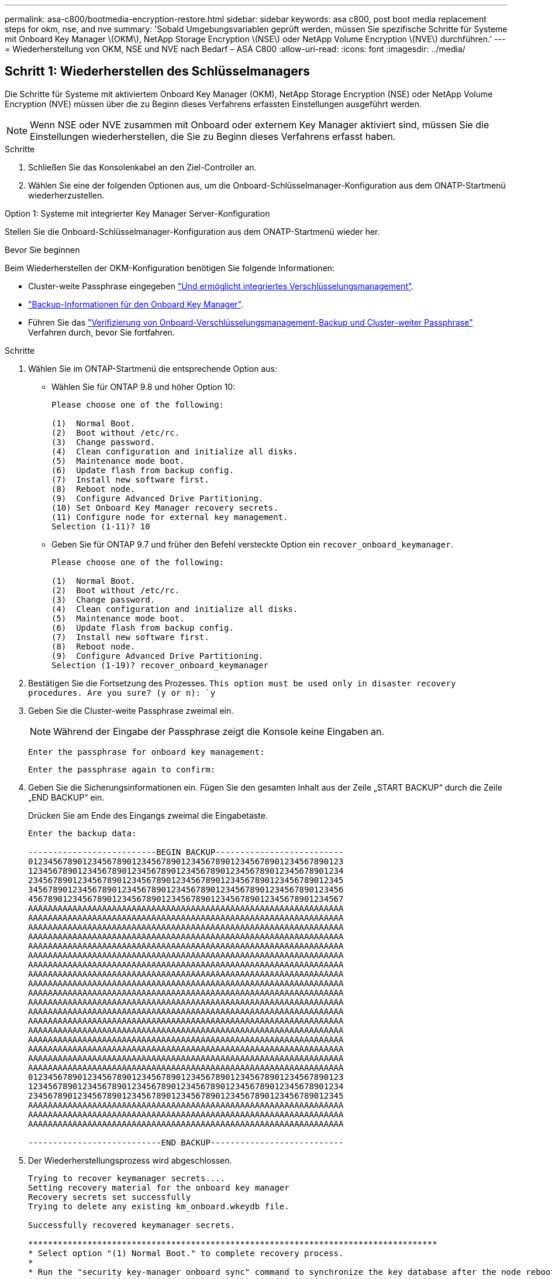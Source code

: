 ---
permalink: asa-c800/bootmedia-encryption-restore.html 
sidebar: sidebar 
keywords: asa c800, post boot media replacement steps for okm, nse, and nve 
summary: 'Sobald Umgebungsvariablen geprüft werden, müssen Sie spezifische Schritte für Systeme mit Onboard Key Manager \(OKM\), NetApp Storage Encryption \(NSE\) oder NetApp Volume Encryption \(NVE\) durchführen.' 
---
= Wiederherstellung von OKM, NSE und NVE nach Bedarf – ASA C800
:allow-uri-read: 
:icons: font
:imagesdir: ../media/




== Schritt 1: Wiederherstellen des Schlüsselmanagers

Die Schritte für Systeme mit aktiviertem Onboard Key Manager (OKM), NetApp Storage Encryption (NSE) oder NetApp Volume Encryption (NVE) müssen über die zu Beginn dieses Verfahrens erfassten Einstellungen ausgeführt werden.


NOTE: Wenn NSE oder NVE zusammen mit Onboard oder externem Key Manager aktiviert sind, müssen Sie die Einstellungen wiederherstellen, die Sie zu Beginn dieses Verfahrens erfasst haben.

.Schritte
. Schließen Sie das Konsolenkabel an den Ziel-Controller an.
. Wählen Sie eine der folgenden Optionen aus, um die Onboard-Schlüsselmanager-Konfiguration aus dem ONATP-Startmenü wiederherzustellen.


[role="tabbed-block"]
====
.Option 1: Systeme mit integrierter Key Manager Server-Konfiguration
--
Stellen Sie die Onboard-Schlüsselmanager-Konfiguration aus dem ONATP-Startmenü wieder her.

.Bevor Sie beginnen
Beim Wiederherstellen der OKM-Konfiguration benötigen Sie folgende Informationen:

* Cluster-weite Passphrase eingegeben https://docs.netapp.com/us-en/ontap/encryption-at-rest/enable-onboard-key-management-96-later-nse-task.html["Und ermöglicht integriertes Verschlüsselungsmanagement"].
* https://docs.netapp.com/us-en/ontap/encryption-at-rest/backup-key-management-information-manual-task.html["Backup-Informationen für den Onboard Key Manager"].
* Führen Sie das https://kb.netapp.com/on-prem/ontap/Ontap_OS/OS-KBs/How_to_verify_onboard_key_management_backup_and_cluster-wide_passphrase["Verifizierung von Onboard-Verschlüsselungsmanagement-Backup und Cluster-weiter Passphrase"] Verfahren durch, bevor Sie fortfahren.


.Schritte
. Wählen Sie im ONTAP-Startmenü die entsprechende Option aus:
+
** Wählen Sie für ONTAP 9.8 und höher Option 10:
+
....

Please choose one of the following:

(1)  Normal Boot.
(2)  Boot without /etc/rc.
(3)  Change password.
(4)  Clean configuration and initialize all disks.
(5)  Maintenance mode boot.
(6)  Update flash from backup config.
(7)  Install new software first.
(8)  Reboot node.
(9)  Configure Advanced Drive Partitioning.
(10) Set Onboard Key Manager recovery secrets.
(11) Configure node for external key management.
Selection (1-11)? 10

....
** Geben Sie für ONTAP 9.7 und früher den Befehl versteckte Option ein `recover_onboard_keymanager`.
+
....

Please choose one of the following:

(1)  Normal Boot.
(2)  Boot without /etc/rc.
(3)  Change password.
(4)  Clean configuration and initialize all disks.
(5)  Maintenance mode boot.
(6)  Update flash from backup config.
(7)  Install new software first.
(8)  Reboot node.
(9)  Configure Advanced Drive Partitioning.
Selection (1-19)? recover_onboard_keymanager

....


. Bestätigen Sie die Fortsetzung des Prozesses.
`This option must be used only in disaster recovery procedures. Are you sure? (y or n): `y`
. Geben Sie die Cluster-weite Passphrase zweimal ein.
+

NOTE: Während der Eingabe der Passphrase zeigt die Konsole keine Eingaben an.

+
`Enter the passphrase for onboard key management:`

+
`Enter the passphrase again to confirm:`

. Geben Sie die Sicherungsinformationen ein. Fügen Sie den gesamten Inhalt aus der Zeile „START BACKUP“ durch die Zeile „END BACKUP“ ein.
+
Drücken Sie am Ende des Eingangs zweimal die Eingabetaste.

+
....


Enter the backup data:

--------------------------BEGIN BACKUP--------------------------
0123456789012345678901234567890123456789012345678901234567890123
1234567890123456789012345678901234567890123456789012345678901234
2345678901234567890123456789012345678901234567890123456789012345
3456789012345678901234567890123456789012345678901234567890123456
4567890123456789012345678901234567890123456789012345678901234567
AAAAAAAAAAAAAAAAAAAAAAAAAAAAAAAAAAAAAAAAAAAAAAAAAAAAAAAAAAAAAAAA
AAAAAAAAAAAAAAAAAAAAAAAAAAAAAAAAAAAAAAAAAAAAAAAAAAAAAAAAAAAAAAAA
AAAAAAAAAAAAAAAAAAAAAAAAAAAAAAAAAAAAAAAAAAAAAAAAAAAAAAAAAAAAAAAA
AAAAAAAAAAAAAAAAAAAAAAAAAAAAAAAAAAAAAAAAAAAAAAAAAAAAAAAAAAAAAAAA
AAAAAAAAAAAAAAAAAAAAAAAAAAAAAAAAAAAAAAAAAAAAAAAAAAAAAAAAAAAAAAAA
AAAAAAAAAAAAAAAAAAAAAAAAAAAAAAAAAAAAAAAAAAAAAAAAAAAAAAAAAAAAAAAA
AAAAAAAAAAAAAAAAAAAAAAAAAAAAAAAAAAAAAAAAAAAAAAAAAAAAAAAAAAAAAAAA
AAAAAAAAAAAAAAAAAAAAAAAAAAAAAAAAAAAAAAAAAAAAAAAAAAAAAAAAAAAAAAAA
AAAAAAAAAAAAAAAAAAAAAAAAAAAAAAAAAAAAAAAAAAAAAAAAAAAAAAAAAAAAAAAA
AAAAAAAAAAAAAAAAAAAAAAAAAAAAAAAAAAAAAAAAAAAAAAAAAAAAAAAAAAAAAAAA
AAAAAAAAAAAAAAAAAAAAAAAAAAAAAAAAAAAAAAAAAAAAAAAAAAAAAAAAAAAAAAAA
AAAAAAAAAAAAAAAAAAAAAAAAAAAAAAAAAAAAAAAAAAAAAAAAAAAAAAAAAAAAAAAA
AAAAAAAAAAAAAAAAAAAAAAAAAAAAAAAAAAAAAAAAAAAAAAAAAAAAAAAAAAAAAAAA
AAAAAAAAAAAAAAAAAAAAAAAAAAAAAAAAAAAAAAAAAAAAAAAAAAAAAAAAAAAAAAAA
AAAAAAAAAAAAAAAAAAAAAAAAAAAAAAAAAAAAAAAAAAAAAAAAAAAAAAAAAAAAAAAA
AAAAAAAAAAAAAAAAAAAAAAAAAAAAAAAAAAAAAAAAAAAAAAAAAAAAAAAAAAAAAAAA
AAAAAAAAAAAAAAAAAAAAAAAAAAAAAAAAAAAAAAAAAAAAAAAAAAAAAAAAAAAAAAAA
AAAAAAAAAAAAAAAAAAAAAAAAAAAAAAAAAAAAAAAAAAAAAAAAAAAAAAAAAAAAAAAA
0123456789012345678901234567890123456789012345678901234567890123
1234567890123456789012345678901234567890123456789012345678901234
2345678901234567890123456789012345678901234567890123456789012345
AAAAAAAAAAAAAAAAAAAAAAAAAAAAAAAAAAAAAAAAAAAAAAAAAAAAAAAAAAAAAAAA
AAAAAAAAAAAAAAAAAAAAAAAAAAAAAAAAAAAAAAAAAAAAAAAAAAAAAAAAAAAAAAAA
AAAAAAAAAAAAAAAAAAAAAAAAAAAAAAAAAAAAAAAAAAAAAAAAAAAAAAAAAAAAAAAA

---------------------------END BACKUP---------------------------

....
. Der Wiederherstellungsprozess wird abgeschlossen.
+
....

Trying to recover keymanager secrets....
Setting recovery material for the onboard key manager
Recovery secrets set successfully
Trying to delete any existing km_onboard.wkeydb file.

Successfully recovered keymanager secrets.

***********************************************************************************
* Select option "(1) Normal Boot." to complete recovery process.
*
* Run the "security key-manager onboard sync" command to synchronize the key database after the node reboots.
***********************************************************************************

....
+

WARNING: Fahren Sie nicht fort, wenn die angezeigte Ausgabe etwas anderes als ist `Successfully recovered keymanager secrets`. Führen Sie die Fehlerbehebung durch, um den Fehler zu beheben.

. Wählen Sie Option 1 aus dem Startmenü, um mit dem Booten in ONTAP fortzufahren.
+
....

***********************************************************************************
* Select option "(1) Normal Boot." to complete the recovery process.
*
***********************************************************************************


(1)  Normal Boot.
(2)  Boot without /etc/rc.
(3)  Change password.
(4)  Clean configuration and initialize all disks.
(5)  Maintenance mode boot.
(6)  Update flash from backup config.
(7)  Install new software first.
(8)  Reboot node.
(9)  Configure Advanced Drive Partitioning.
(10) Set Onboard Key Manager recovery secrets.
(11) Configure node for external key management.
Selection (1-11)? 1

....
. Vergewissern Sie sich, dass die Konsole des Controllers angezeigt wird `Waiting for giveback...(Press Ctrl-C to abort wait)`
. Geben Sie aus dem Partner-Knoten den Partner-Controller ein: `storage failover giveback -fromnode local -only-cfo-aggregates true`.
. Führen Sie nach dem Start nur mit dem CFO-Aggregat den Befehl _Security key-Manager onboard sync​​​​​​​_ aus.
. Geben Sie die Cluster-weite Passphrase für das Onboard Key Manager ein.
+
....

Enter the cluster-wide passphrase for the Onboard Key Manager:

All offline encrypted volumes will be brought online and the corresponding volume encryption keys (VEKs) will be restored automatically within 10 minutes. If any offline encrypted volumes are not brought online automatically, they can be brought online manually using the "volume online -vserver <vserver> -volume <volume_name>" command.

....
+

NOTE: Wenn die Synchronisierung erfolgreich war, wird die Cluster-Eingabeaufforderung ohne weitere Meldungen zurückgegeben. Wenn die Synchronisierung fehlschlägt, wird eine Fehlermeldung angezeigt, bevor Sie zur Cluster-Eingabeaufforderung zurückkehren. Fahren Sie nicht fort, bis der Fehler behoben ist und die Synchronisierung erfolgreich ausgeführt wird.

. Stellen Sie sicher, dass alle Tasten synchronisiert sind: `security key-manager key query -restored false`.
+
`There are no entries matching your query.`

+

NOTE: Beim Filtern nach FALSE im wiederhergestellten Parameter sollten keine Ergebnisse angezeigt werden.

. GiveBack des Node vom Partner: `storage failover giveback -fromnode local`


--
.Option 2: Systeme mit externer Schlüsselmanager-Server-Konfiguration
--
Stellen Sie die externe Schlüsselmanager-Konfiguration aus dem ONATP-Startmenü wieder her.

.Bevor Sie beginnen
Sie benötigen die folgenden Informationen für die Wiederherstellung der Konfiguration des externen Schlüsselmanagers (EKM):

* Eine Kopie der Datei /cfcard/kmip/servers.cfg von einem anderen Clusterknoten oder die folgenden Informationen:
+
** Die Adresse des KMIP-Servers.
** Der KMIP-Port.
** Eine Kopie der Datei /cfcard/kmip/certs/Client.crt von einem anderen Clusterknoten oder dem Clientzertifikat.
** Eine Kopie der Datei /cfcard/kmip/certs/client.key von einem anderen Clusterknoten oder dem Client-Schlüssel.
** Eine Kopie der Datei /cfcard/kmip/certs/CA.pem von einem anderen Clusterknoten oder der KMIP-Server-CA(s).




.Schritte
. Wählen Sie Option 11 aus dem ONTAP-Startmenü.
+
....

(1)  Normal Boot.
(2)  Boot without /etc/rc.
(3)  Change password.
(4)  Clean configuration and initialize all disks.
(5)  Maintenance mode boot.
(6)  Update flash from backup config.
(7)  Install new software first.
(8)  Reboot node.
(9)  Configure Advanced Drive Partitioning.
(10) Set Onboard Key Manager recovery secrets.
(11) Configure node for external key management.
Selection (1-11)? 11

....
. Wenn Sie dazu aufgefordert werden, bestätigen Sie, dass Sie die erforderlichen Informationen gesammelt haben:
+
.. `Do you have a copy of the /cfcard/kmip/certs/client.crt file? {y/n}` _Y_
.. `Do you have a copy of the /cfcard/kmip/certs/client.key file? {y/n}` _Y_
.. `Do you have a copy of the /cfcard/kmip/certs/CA.pem file? {y/n}` _Y_
.. `Do you have a copy of the /cfcard/kmip/servers.cfg file? {y/n}` _Y_
+
Stattdessen können Sie auch folgende Eingabeaufforderungen ausführen:

.. `Do you have a copy of the /cfcard/kmip/servers.cfg file? {y/n}` _N_
+
... `Do you know the KMIP server address? {y/n}` _Y_
... `Do you know the KMIP Port? {y/n}` _Y_




. Geben Sie die Informationen für die folgenden Eingabeaufforderungen an:
+
.. _Geben Sie den Dateiinhalt des Client-Zertifikats (Client.crt) ein:_
.. _Geben Sie den Dateiinhalt des Client-Schlüssels (Client.key) ein:_
.. _Geben Sie den Dateiinhalt der KMIP-Server-CA(s) (CA.pem) ein:_
.. _Geben Sie den Dateiinhalt der Serverkonfiguration (Server.cfg) ein:_


+
....

Example

Enter the client certificate (client.crt) file contents:
-----BEGIN CERTIFICATE-----
MIIDvjCCAqagAwIBAgICN3gwDQYJKoZIhvcNAQELBQAwgY8xCzAJBgNVBAYTAlVT
MRMwEQYDVQQIEwpDYWxpZm9ybmlhMQwwCgYDVQQHEwNTVkwxDzANBgNVBAoTBk5l
MSUbQusvzAFs8G3P54GG32iIRvaCFnj2gQpCxciLJ0qB2foiBGx5XVQ/Mtk+rlap
Pk4ECW/wqSOUXDYtJs1+RB+w0+SHx8mzxpbz3mXF/X/1PC3YOzVNCq5eieek62si
Fp8=
-----END CERTIFICATE-----

Enter the client key (client.key) file contents:
-----BEGIN RSA PRIVATE KEY-----
MIIEpQIBAAKCAQEAoU1eajEG6QC2h2Zih0jEaGVtQUexNeoCFwKPoMSePmjDNtrU
MSB1SlX3VgCuElHk57XPdq6xSbYlbkIb4bAgLztHEmUDOkGmXYAkblQ=
-----END RSA PRIVATE KEY-----

Enter the KMIP server CA(s) (CA.pem) file contents:
-----BEGIN CERTIFICATE-----
MIIEizCCA3OgAwIBAgIBADANBgkqhkiG9w0BAQsFADCBjzELMAkGA1UEBhMCVVMx
7yaumMQETNrpMfP+nQMd34y4AmseWYGM6qG0z37BRnYU0Wf2qDL61cQ3/jkm7Y94
EQBKG1NY8dVyjphmYZv+
-----END CERTIFICATE-----

Enter the IP address for the KMIP server: 10.10.10.10
Enter the port for the KMIP server [5696]:

System is ready to utilize external key manager(s).
Trying to recover keys from key servers....
kmip_init: configuring ports
Running command '/sbin/ifconfig e0M'
..
..
kmip_init: cmd: ReleaseExtraBSDPort e0M
​​​​​​
....
. Der Wiederherstellungsprozess wird abgeschlossen:
+
....


System is ready to utilize external key manager(s).
Trying to recover keys from key servers....
[Aug 29 21:06:28]: 0x808806100: 0: DEBUG: kmip2::main: [initOpenssl]:460: Performing initialization of OpenSSL
Successfully recovered keymanager secrets.

....
. Wählen Sie Option 1 aus dem Startmenü, um mit dem Booten in ONTAP fortzufahren.


....

***********************************************************************************
* Select option "(1) Normal Boot." to complete the recovery process.
*
***********************************************************************************


(1)  Normal Boot.
(2)  Boot without /etc/rc.
(3)  Change password.
(4)  Clean configuration and initialize all disks.
(5)  Maintenance mode boot.
(6)  Update flash from backup config.
(7)  Install new software first.
(8)  Reboot node.
(9)  Configure Advanced Drive Partitioning.
(10) Set Onboard Key Manager recovery secrets.
(11) Configure node for external key management.
Selection (1-11)? 1

....
--
====


== Schritt 2: Schließen Sie den Austausch der Boot-Medien ab

Schließen Sie nach dem normalen Booten den Austausch der Startmedien ab, indem Sie die abschließenden Prüfungen durchführen und den Speicher zurückgeben.

. Überprüfen Sie die Konsolenausgabe:
+
[cols="1,3"]
|===
| Wenn die Konsole angezeigt wird... | Dann... 


 a| 
Die Eingabeaufforderung für die Anmeldung
 a| 
Fahren Sie mit Schritt 6 fort.



 a| 
Warten auf Giveback...
 a| 
.. Melden Sie sich beim Partner-Controller an.
.. Mit dem Befehl _Storage Failover show_ überprüfen Sie, ob der Ziel-Controller für die Rückgabe bereit ist.


|===
. Verschieben Sie das Konsolenkabel zum Partner-Controller und geben Sie den Ziel-Controller-Storage mit dem Befehl _Storage Failover Giveback -fromnode local -only-cfo-aggregates true_ zurück.
+
** Wenn der Befehl aufgrund eines ausgefallenen Laufwerks ausfällt, setzen Sie die ausgefallene Festplatte physisch aus, lassen Sie sie aber in den Steckplatz, bis ein Austausch erfolgt.
** Wenn der Befehl fehlschlägt, weil der Partner „nicht bereit“ ist, warten Sie 5 Minuten, bis das HA-Subsystem mit den Partnern synchronisiert wird.
** Wenn der Befehl aufgrund eines NDMP-, SnapMirror- oder SnapVault-Prozesses ausfällt, deaktivieren Sie den Prozess. Weitere Informationen finden Sie im entsprechenden Documentation Center.


. Warten Sie 3 Minuten, und überprüfen Sie den Failover-Status mit dem Befehl _Storage Failover show_.
. Geben Sie an der Eingabeaufforderung clustershell den Befehl _Network Interface show -is-Home false_ ein, um die logischen Schnittstellen aufzulisten, die sich nicht auf ihrem Home-Controller und Port befinden.
+
Wenn Schnittstellen als aufgeführt sind `false`, stellen Sie diese Schnittstellen mit dem Befehl _net int revert -vserver Cluster -LIF _nodename_ zurück auf ihren Home-Port.

. Verschieben Sie das Konsolenkabel zum Ziel-Controller und führen Sie den Befehl _Version -V_ aus, um die ONTAP-Versionen zu überprüfen.
. Verwenden Sie die `storage encryption disk show` , um die Ausgabe zu überprüfen.
. Verwenden Sie den Befehl _Security key-Manager key query_, um die Schlüssel-IDs der Authentifizierungsschlüssel anzuzeigen, die auf den Schlüsselverwaltungs-Servern gespeichert sind.
+
** Wenn der `Restored` Spalte = `yes/true`, Sie sind fertig und können den Austauschprozess abschließen.
** Wenn `Key Manager type` = `external` und die `Restored` Spalte = nichts anderes als `yes/true`, verwenden Sie den Befehl _Security key-Manager external restore_, um die Schlüssel-IDs der Authentifizierungsschlüssel wiederherzustellen.
+

NOTE: Falls der Befehl fehlschlägt, wenden Sie sich an den Kundendienst.

** Wenn `Key Manager type` = `onboard` und die `Restored` Spalte = eine andere als `yes/true`sind, verwenden Sie den Befehl _Security Key-Manager Onboard Sync_, um die fehlenden Onboard-Schlüssel auf dem reparierten Knoten zu synchronisieren.
+
Überprüfen Sie mit dem Befehl _Security key-Manager key query_, ob die `Restored` Spalte für alle Authentifizierungsschlüssel = `yes/true` ist.



. Schließen Sie das Konsolenkabel an den Partner Controller an.
. Geben Sie den Controller mithilfe des zurück `storage failover giveback -fromnode local` Befehl.
. Stellen Sie das automatische Giveback wieder her, wenn Sie es mithilfe des Befehls _Storage Failover modify -Node local -Auto-Giveback true_ deaktiviert haben.
. Wenn AutoSupport aktiviert ist, stellen Sie die automatische Fallerstellung mithilfe des Befehls _System Node AutoSupport Invoke -Node * -type all -message MAINT=END_ wieder her.


